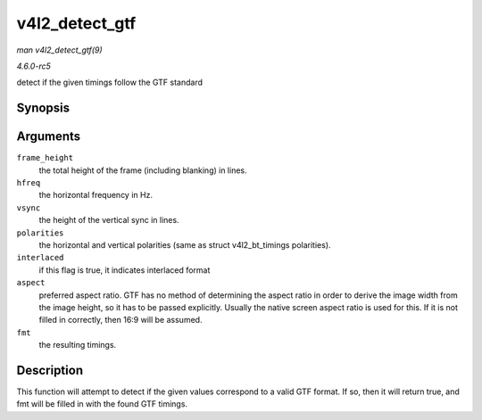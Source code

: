 .. -*- coding: utf-8; mode: rst -*-

.. _API-v4l2-detect-gtf:

===============
v4l2_detect_gtf
===============

*man v4l2_detect_gtf(9)*

*4.6.0-rc5*

detect if the given timings follow the GTF standard


Synopsis
========

.. c:function:: bool v4l2_detect_gtf( unsigned frame_height, unsigned hfreq, unsigned vsync, u32 polarities, bool interlaced, struct v4l2_fract aspect, struct v4l2_dv_timings * fmt )

Arguments
=========

``frame_height``
    the total height of the frame (including blanking) in lines.

``hfreq``
    the horizontal frequency in Hz.

``vsync``
    the height of the vertical sync in lines.

``polarities``
    the horizontal and vertical polarities (same as struct
    v4l2_bt_timings polarities).

``interlaced``
    if this flag is true, it indicates interlaced format

``aspect``
    preferred aspect ratio. GTF has no method of determining the aspect
    ratio in order to derive the image width from the image height, so
    it has to be passed explicitly. Usually the native screen aspect
    ratio is used for this. If it is not filled in correctly, then 16:9
    will be assumed.

``fmt``
    the resulting timings.


Description
===========

This function will attempt to detect if the given values correspond to a
valid GTF format. If so, then it will return true, and fmt will be
filled in with the found GTF timings.


.. ------------------------------------------------------------------------------
.. This file was automatically converted from DocBook-XML with the dbxml
.. library (https://github.com/return42/sphkerneldoc). The origin XML comes
.. from the linux kernel, refer to:
..
.. * https://github.com/torvalds/linux/tree/master/Documentation/DocBook
.. ------------------------------------------------------------------------------
